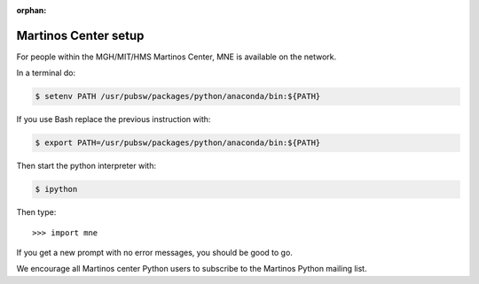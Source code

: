 :orphan:

.. _inside_martinos:

Martinos Center setup
---------------------

For people within the MGH/MIT/HMS Martinos Center, MNE is available on the network.

In a terminal do:

.. code-block:: console

    $ setenv PATH /usr/pubsw/packages/python/anaconda/bin:${PATH}

If you use Bash replace the previous instruction with:

.. code-block:: console

    $ export PATH=/usr/pubsw/packages/python/anaconda/bin:${PATH}

Then start the python interpreter with:

.. code-block:: console

    $ ipython

Then type::

    >>> import mne

If you get a new prompt with no error messages, you should be good to go.

We encourage all Martinos center Python users to subscribe to the
Martinos Python mailing list.

.. 2025-06-02 link has been defunct for over a month
.. Martinos Python mailing list: https://mail.nmr.mgh.harvard.edu/mailman/listinfo/martinos-python
